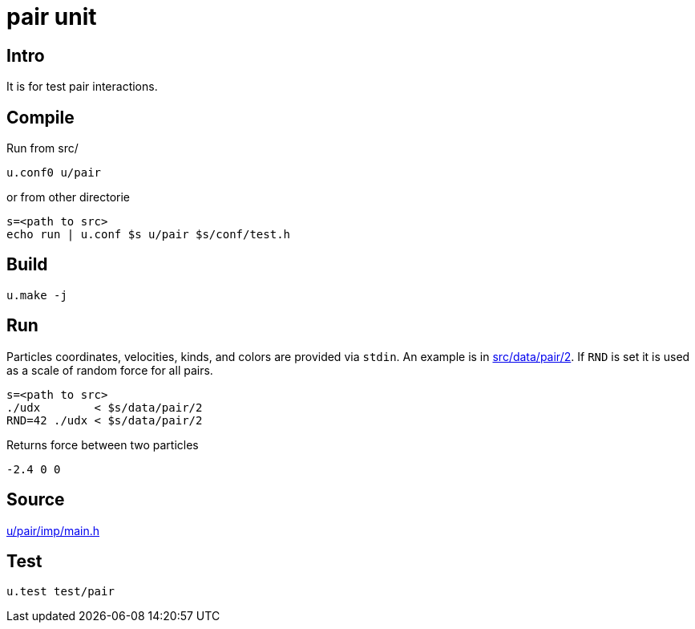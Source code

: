 = pair unit

== Intro

It is for test pair interactions.

== Compile

Run from src/

----
u.conf0 u/pair
----

or from other directorie

----
s=<path to src>
echo run | u.conf $s u/pair $s/conf/test.h
----

== Build

----
u.make -j
----

== Run

Particles coordinates, velocities, kinds, and colors are provided via
`stdin`. An example is in link:/src/data/pair/2[src/data/pair/2].
If `RND` is set it is used as a scale of random force for all pairs.

----
s=<path to src>
./udx        < $s/data/pair/2
RND=42 ./udx < $s/data/pair/2
----

Returns force between two particles

----
-2.4 0 0
----

== Source

link:/src/u/pair/imp/main.h[u/pair/imp/main.h]

== Test

----
u.test test/pair
----
